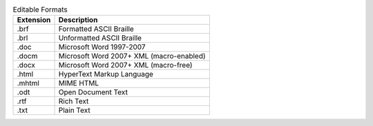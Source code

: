 .. csv-table:: Editable Formats
  :header: "Extension", "Description"

  ".brf","Formatted ASCII Braille"
  ".brl","Unformatted ASCII Braille"
  ".doc","Microsoft Word 1997-2007"
  ".docm","Microsoft Word 2007+ XML (macro-enabled)"
  ".docx","Microsoft Word 2007+ XML (macro-free)"
  ".html","HyperText Markup Language"
  ".mhtml","MIME HTML"
  ".odt","Open Document Text"
  ".rtf","Rich Text"
  ".txt","Plain Text"

